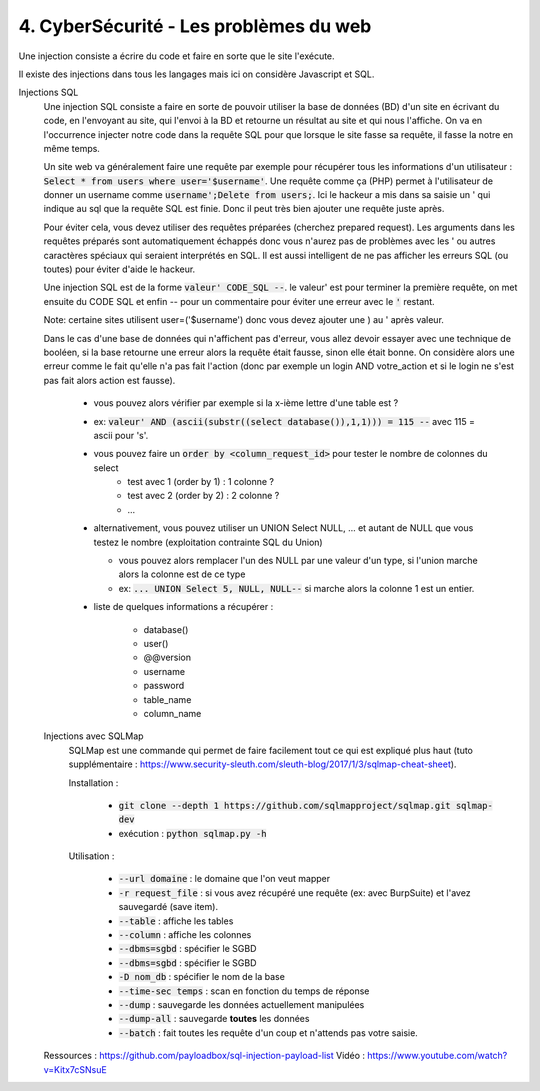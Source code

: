 ========================================
4. CyberSécurité - Les problèmes du web
========================================

Une injection consiste a écrire du code
et faire en sorte que le site l'exécute.

Il existe des injections dans tous les langages mais ici
on considère Javascript et SQL.

Injections SQL
	Une injection SQL consiste a faire en sorte de pouvoir utiliser la base de données (BD) d'un site en écrivant
	du code, en l'envoyant au site, qui l'envoi à la BD et retourne un résultat au site et qui nous l'affiche.
	On va en l'occurrence injecter notre code dans la requête SQL pour que lorsque le site
	fasse sa requête, il fasse la notre en même temps.

	Un site web va généralement faire une requête par exemple pour récupérer tous les informations d'un utilisateur
	: :code:`Select * from users where user='$username'`. Une requête comme ça (PHP) permet à l'utilisateur
	de donner un username comme :code:`username';Delete from users;`. Ici le hackeur a mis dans sa saisie un
	' qui indique au sql que la requête SQL est finie. Donc il peut très bien ajouter une requête juste après.

	Pour éviter cela, vous devez utiliser des requêtes préparées (cherchez prepared request). Les arguments
	dans les requêtes préparés sont automatiquement échappés donc vous n'aurez pas de problèmes avec les ' ou
	autres caractères spéciaux qui seraient interprétés en SQL. Il est aussi intelligent de ne pas afficher les erreurs
	SQL (ou toutes) pour éviter d'aide le hackeur.

	Une injection SQL est de la forme :code:`valeur' CODE_SQL --`. le valeur\' est pour terminer la première requête,
	on met ensuite du CODE SQL et enfin -- pour un commentaire pour éviter une erreur avec le :code:`'` restant.

	Note: certaine sites utilisent user=('$username') donc vous devez ajouter une ) au \' après valeur.

	Dans le cas d'une base de données qui n'affichent pas d'erreur, vous allez devoir essayer avec une technique
	de booléen, si la base retourne une erreur alors la requête était fausse, sinon elle était bonne. On considère alors
	une erreur comme le fait qu'elle n'a pas fait l'action (donc par exemple un login AND votre_action et
	si le login ne s'est pas fait alors action est fausse).

		* vous pouvez alors vérifier par exemple si la x-ième lettre d'une table est ?
		* ex: :code:`valeur' AND (ascii(substr((select database()),1,1))) = 115 --` avec 115 = ascii pour 's'.
		* vous pouvez faire un :code:`order by <column_request_id>` pour tester le nombre de colonnes du select
			* test avec 1 (order by 1) : 1 colonne ?
			* test avec 2 (order by 2) : 2 colonne ?
			* ...
		*
			alternativement, vous pouvez utiliser un UNION Select NULL, ... et autant de NULL
			que vous testez le nombre (exploitation contrainte SQL du Union)

			* vous pouvez alors remplacer l'un des NULL par une valeur d'un type, si l'union marche alors la colonne est de ce type
			* ex: :code:`... UNION Select 5, NULL, NULL--` si marche alors la colonne 1 est un entier.

		* liste de quelques informations a récupérer :

			*	database()
			*	user()
			*	@@version
			*	username
			*	password
			*	table_name
			*	column_name

	Injections avec SQLMap
		SQLMap est une commande qui permet de faire facilement tout ce qui est expliqué plus haut
		(tuto supplémentaire : https://www.security-sleuth.com/sleuth-blog/2017/1/3/sqlmap-cheat-sheet).

		Installation :

			* :code:`git clone --depth 1 https://github.com/sqlmapproject/sqlmap.git sqlmap-dev`
			* exécution : :code:`python sqlmap.py -h`

		Utilisation :

			* :code:`--url domaine` : le domaine que l'on veut mapper
			* :code:`-r request_file` : si vous avez récupéré une requête (ex: avec BurpSuite) et l'avez sauvegardé (save item).
			* :code:`--table` : affiche les tables
			* :code:`--column` : affiche les colonnes
			* :code:`--dbms=sgbd` : spécifier le SGBD
			* :code:`--dbms=sgbd` : spécifier le SGBD
			* :code:`-D nom_db` : spécifier le nom de la base
			* :code:`--time-sec temps` : scan en fonction du temps de réponse
			* :code:`--dump` : sauvegarde les données actuellement manipulées
			* :code:`--dump-all` : sauvegarde **toutes** les données
			* :code:`--batch` : fait toutes les requête d'un coup et n'attends pas votre saisie.

	Ressources : https://github.com/payloadbox/sql-injection-payload-list
	Vidéo : https://www.youtube.com/watch?v=Kitx7cSNsuE